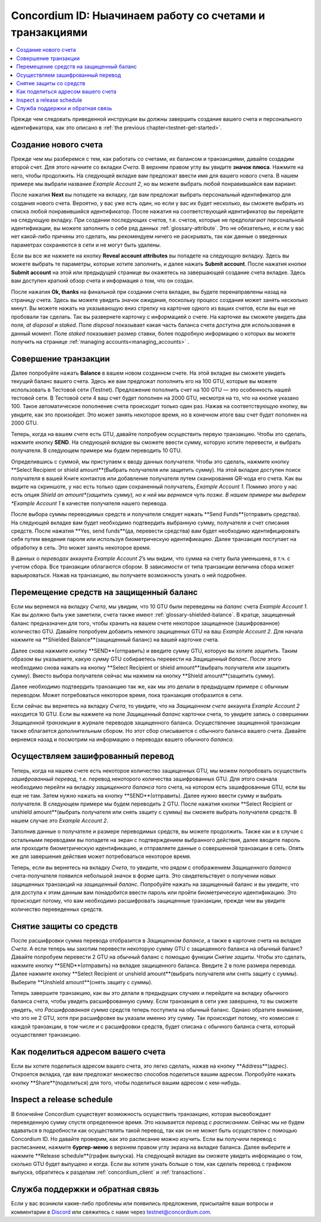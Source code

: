 .. _Discord: https://discord.gg/xWmQ5tp

.. _guide-account-transactions:

=========================================================
Concordium ID: Ныачинаем работу со счетами и транзакциями
=========================================================

.. contents::
   :local:
   :backlinks: none

Прежде чем следовать приведенной инструкции вы должны завершить создание вашего счета и персонального идентификатора, как это описано в :ref:`the previous chapter<testnet-get-started>`.

Создание нового счета
====================
Прежде чем мы разберемся с тем, как работать со счетами, их балансом и транзакциями, давайте создадим второй счет. Для этого
начните со вкладки *Счета*. В верхнем правом углу вы увидите **значок плюса**. Нажмите на него, чтобы продолжить. На следующей вкладке
вам предложат ввести имя для вашего нового счета. В нашем примере мы выбрали название *Example Account 2*, но вы можете выбрать любой понравившийся вам вариант.

.. image:: images/concordium-id/acc1.png
      :width: 32%
.. image:: images/concordium-id/acc2.png
      :width: 32%

После нажатия **Next** вы попадете на вкладку, где вам предложат выбрать персональный идентификатор для создания нового счета.
Вероятно, у вас уже есть один, но если у вас их будет несколько, вы сможете выбрать из списка любой понравившийся идентификатор. После нажатия
на соответствующий идентификатор вы перейдете на следующую вкладку. При создании последующих счетов, т.е. счетов, которые не предполагают
персональной идентификации, вы можете заполнить о себе ряд данных :ref:`glossary-attribute`. Это не обязательно, и если у вас нет
какой-либо причины это сделать, мы рекомендуем ничего не раскрывать, так как данные о введенных параметрах сохраняются в сети и не могут
быть удалены.

.. image:: images/concordium-id/acc3.png
      :width: 32%
.. image:: images/concordium-id/acc4.png
      :width: 32%

Если вы все же нажмете на кнопку **Reveal account attributes** вы попадете на следующую вкладку. Здесь вы можете выбрать те параметры,
которые хотите заполнить, и далее нажать **Submit account**. После нажатия кнопки **Submit account** на этой или предыдущей странице вы
окажетесь на завершающей создание счета вкладке. Здесь вам доступен краткий обзор счета и информация о том, что он создан.

.. image:: images/concordium-id/acc5.png
      :width: 32%
.. image:: images/concordium-id/acc6.png
      :width: 32%

После нажатия **Ok, thanks** на финальной при создании счета вкладке, вы будете перенаправлены назад на страницу счета. Здесь вы можете
увидеть значок ожидания, поскольку процесс создания может занять несколько минут. Вы можете нажать на указывающую вниз стрелку на карточке
одного из ваших счетов, если вы еще не пробовали так сделать. Так вы развернете карточку с информацией о счете. На карточке вы сможете увидеть
два поля, *at disposal* и *staked*. Поле *disposal* показывает какая часть баланса счета доступна для использования в данный момент. Поле
*staked* показывает размер ставки, более подробную информацию о которых вы можете получить на
странице :ref:`managing accounts<managing_accounts>` .

.. image:: images/concordium-id/acc7.png
      :width: 32%
.. image:: images/concordium-id/acc8.png
      :width: 32%


Совершение транзакции
====================
Далее попробуйте нажать **Balance** в вашем новом созданном счете. На этой вкладке вы сможете увидеть текущий баланс вашего счета.
Здесь же вам предложат пополнить его на 100 GTU, которые вы можете использовать в Тестовой сети (Testnet). Предложение пополнить счет на
100 GTU — это особенность нашей тестовой сети. В Тестовой сети 4 ваш счет будет пополнен на 2000 GTU, несмотря на то, что на кнопке указано
100. Такое автоматическое пополнение счета происходит только один раз. Нажав на соответствующую кнопку, вы увидите, как это произойдет. Это
может занять некоторое время, но в конечном итоге ваш счет будет пополнен на 2000 GTU.

.. image:: images/concordium-id/acc9.png
      :width: 32%
.. image:: images/concordium-id/acc10.png
      :width: 32%

Теперь, когда на вашем счете есть GTU, давайте попробуем осуществить первую транзакцию. Чтобы это сделать, нажмите кнопку **SEND**. На
следующей вкладке вы сможете ввести сумму, которую хотите перевести, и выбрать получателя. В следующем примере мы будем переводить 10 GTU.

.. image:: images/concordium-id/acc11.png
      :width: 32%
.. image:: images/concordium-id/acc12.png
      :width: 32%

Определившись с суммой, мы приступаем к вводу данных получателя. Чтобы это сделать, нажмите кнопку **Select Recipient or shield amount**(Выбрать
получателя или защитить сумму). На этой вкладке доступен поиск получателя в вашей Книге контактов или добавление получателя путем
сканирования QR-кода его счета. Как вы видите на скриншоте, у нас есть только один сохраненный получатель, *Example Account 1*. Помимо
этого у нас есть опция *Shield an amount*(защитить сумму), но к ней мы вернемся чуть позже. В нашем примере мы выберем *Example Account 1*
в качестве получателя нашего перевода.

.. image:: images/concordium-id/acc13.png
      :width: 32%
.. image:: images/concordium-id/acc14.png
      :width: 32%

После выбора суммы переводимых средств и получателя следует нажать **Send Funds**(отправить средства). На следующей вкладке вам будет
необходимо подтвердить выбранную сумму, получателя и счет списания средств. После нажатия **Yes, send funds**(да, перевести средства) вам
будет необходимо идентифицировать себя путем введения пароля или используя биометрическую идентификацию. Далее транзакция поступает на
обработку в сеть. Это может занять некоторое время.

.. image:: images/concordium-id/acc15.png
      :width: 32%
.. image:: images/concordium-id/acc16.png
      :width: 32%

В данных о *переводах* аккаунта *Example Account 2*’s мы видим, что сумма на счету была уменьшена, в т.ч. с учетом сбора. Все транзакции
облагаются сбором. В зависимости от типа транзакции величина сбора может варьироваться. Нажав на транзакцию, вы получаете возможность узнать
о ней подробнее.

.. image:: images/concordium-id/acc17.png
      :width: 32%
.. image:: images/concordium-id/acc18.png
      :width: 32%

.. _move-an-amount-to-the-shielded-balance:

Перемещение средств на защищенный баланс
========================================
Если мы вернемся на вкладку *Счета*, мы увидим, что 10 GTU были переведены на *баланс* счета *Example Account 1*. Как вы должно быть уже
заметили, счета также имеют :ref:`glossary-shielded-balance`. В кратце, защищенный баланс предназначен для того, чтобы хранить на вашем счете
некоторое защищенное (зашифрованное) количество GTU. Давайте попробуем добавить немного защищенных GTU на ваш *Example Account 2*. Для начала
нажмите на **Shielded Balance**(защищенный баланс) на вашей карточке счета.

.. image:: images/concordium-id/acc19.png
      :width: 32%
.. image:: images/concordium-id/acc20.png
      :width: 32%

Далее снова нажмите кнопку **SEND**(отправить) и введите сумму GTU, которую вы хотите *защитить*. Таким образом вы указываете, какую сумму
GTU собираетесь перевести на *Защищенный баланс*. После этого необходимо снова нажать на кнопку **Select Recipient or shield amount**(выбрать
получателя или защитить сумму). Вместо выбора получателя сейчас мы нажмем на кнопку **Shield amount**(защитить сумму).

.. image:: images/concordium-id/acc21.png
      :width: 32%
.. image:: images/concordium-id/acc22.png
      :width: 32%

Далее необходимо подтвердить транзакцию так же, как мы это делали в предыдущем примере с обычным переводом. Может потребоваться
некоторое время, пока транзакция отобразится в сети.

.. image:: images/concordium-id/acc23.png
      :width: 32%
.. image:: images/concordium-id/acc24.png
      :width: 32%

Если сейчас вы вернетесь на вкладку *Счета*, то увидите, что на *Защищенном счете* аккаунта *Example Account 2* находится 10 GTU.
Если вы нажмете на поле *Защищенный баланс* карточки счета, то увидите запись о совершении *Защищенной транзакции* в журнале переводов
защищенного баланса. Осуществление защищенной транзакции также облагается дополнительным сбором. Но этот сбор списывается с обычного
баланса вашего счета. Давайте вернемся назад и посмотрим на информацию о переводах вашего обычного *баланса*.

.. image:: images/concordium-id/acc25.png
      :width: 32%
.. image:: images/concordium-id/acc26.png
      :width: 32%

Осуществляем зашифрованный перевод
========================
Теперь, когда на нашем счете есть некоторое количество защищенных GTU, мы можем попробовать осуществить *зашифрованный
перевод*, т.е. перевод некоторого количества зашифрованных GTU. Для этого сначала необходимо перейти на вкладку *защищенного
баланса* того счета, на котором есть зашифрованные GTU, если вы еще не там. Затем нужно нажать на кнопку **SEND**(отправить).
Далее нужно ввести сумму и выбрать получателя. В следующем примере мы будем переводить 2 GTU. После нажатия кнопки **Select
Recipient or unshield amount**(выбрать получателя или снять защиту с суммы) вы сможете выбрать получателя средств. В нашем
случае это *Example Account 2*.

.. image:: images/concordium-id/acc27.png
      :width: 32%
.. image:: images/concordium-id/acc28.png
      :width: 32%

Заполнив данные о получателе и размере переводимых средств, вы можете продолжить. Также как и в случае с остальными переводами вы попадете
на экран с подтверждением выбранного действия, далее вводите пароль или проходите биометрическую идентификацию, и отправляете данные о
совершенной транзакции в сеть. Опять же для завершения действия может потребоваться некоторое время.

.. image:: images/concordium-id/acc29.png
      :width: 32%
.. image:: images/concordium-id/acc30.png
      :width: 32%

Теперь, если вы вернетесь на вкладку *Счета*, то увидите, что рядом с отображением *Защищенного баланса* счета-получателя появился небольшой
значок в форме щита. Это свидетельствует о получении новых защищенных транзакций на *защищенный баланс*. Попробуйте нажать на защищенный баланс
и вы увидите, что для доступа к этим данным вам понадобится ввести пароль или пройти биометрическую идентификацию. Это происходит потому, что
вам необходимо расшифровать защищенные транзакции, прежде чем вы увидите количество переведенных средств.

.. image:: images/concordium-id/acc31.png
      :width: 32%
.. image:: images/concordium-id/acc32.png
      :width: 32%

Снятие защиты со средств
==================
После расшифровки сумма перевода отобразится в *Защищенном балансе*, а также в карточке счета на вкладке *Счета*. А если теперь мы захотим
перевести некоторую сумму GTU с защищенного баланса на обычный баланс? Давайте попробуем перевести 2 GTU на обычный баланс с помощью функции
*Снятие защиты*. Чтобы это сделать, нажмите кнопку **SEND**(отправить) на вкладке защищенного баланса. Введите 2 в поле размера перевода.
Далее нажмите кнопку **Select Recipient or unshield amount**(выбрать получателя или снять защиту с суммы). Выберите
**Unshield amount**(снять защиту с суммы).

.. image:: images/concordium-id/acc33.png
      :width: 32%
.. image:: images/concordium-id/acc34.png
      :width: 32%

Теперь завершите транзакцию, как вы это делали в предыдущих случаях и перейдите на вкладку обычного баланса счета, чтобы увидеть
расшифрованную сумму. Если транзакция в сети уже завершена, то вы сможете увидеть, что *Расшифрованная сумма* средств теперь поступила на
обычный баланс. Однако обратите внимание, что это не 2 GTU, хотя при расшифровке вы указали именно эту сумму. Так происходит потому, что
комиссия с каждой транзакции, в том числе и с расшифровки средств, будет списана с обычного баланса счета,
который осуществляет транзакцию.

.. image:: images/concordium-id/acc35.png
      :width: 32%
.. image:: images/concordium-id/acc36.png
      :width: 32%

Как поделиться адресом вашего счета
==========================
Если вы хотите поделиться адресом вашего счета, это легко сделать, нажав на кнопку **Address**(адрес). Откроется вкладка, где вам
предложат множество способов поделиться вашим адресом. Попробуйте нажать кнопку **Share**(поделиться) для того, чтобы поделиться вашим
адресом с кем-нибудь.

.. image:: images/concordium-id/acc37.png
      :width: 32%
.. image:: images/concordium-id/acc38.png
      :width: 32%

Inspect a release schedule
==========================
В блокчейне Concordium существует возможность осуществить транзакцию, которая высвобождает переведенную сумму спустя определенное
время. Это называется *перевод с расписанием*. Сейчас мы не будем вдаваться в подробности как осуществлять такой перевод, так как он не может
быть осуществлен с помощью Concordium ID. Но давайте проверим, как это расписание можно изучить. Если вы получили перевод с расписанием,
нажмите **бургер-меню** в верхнем правом углу экрана на вкладке баланса. Далее выберите и нажмите **Release schedule**(график выпуска).
На следующей вкладке вы сможете увидеть информацию о том, сколько GTU будет выпущено и когда. Если вы хотите узнать больше о том, как сделать
перевод с графиком выпуска, обратитесь к разделам :ref:`concordium_client` и :ref:`transactions`.

.. image:: images/concordium-id/rel1.png
      :width: 32%
.. image:: images/concordium-id/rel2.png
      :width: 32%
.. image:: images/concordium-id/rel3.png
      :width: 32%

Служба поддержки и обратная связь
==================

Если у вас возникли какие-либо проблемы или появились предложения, присылайте
ваши вопросы и комментарии в `Discord`_ или свяжитесь с нами через `testnet@concordium.com`_.

.. _Discord: https://discord.gg/xWmQ5tp
.. _`testnet@concordium.com`: mailto:testnet@concordium.com

